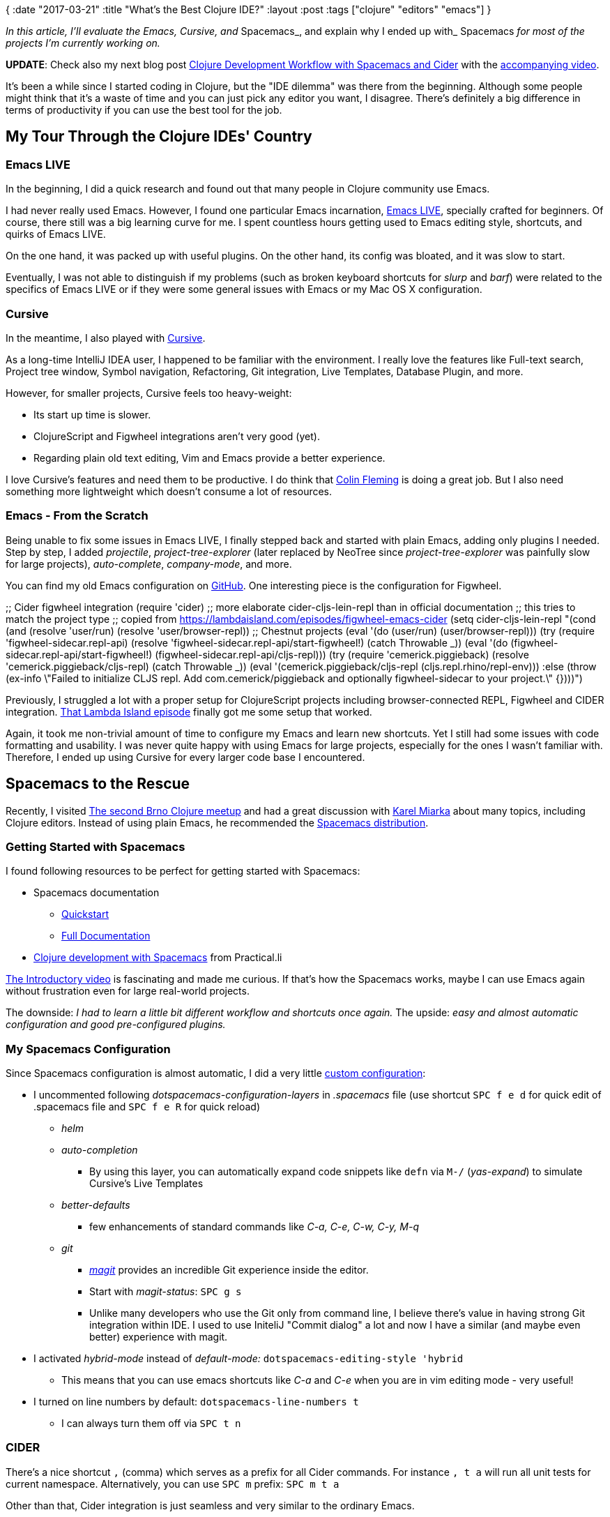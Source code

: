 {
:date "2017-03-21"
:title "What's the Best Clojure IDE?"
:layout :post
:tags  ["clojure" "editors" "emacs"]
}

:toc:

_In this article, I'll evaluate the Emacs, Cursive, and_ Spacemacs_, and explain why I ended up with_ Spacemacs _for most of the projects I'm currently working on._

*UPDATE*: Check also my next blog post https://curiousprogrammer.net/2017/05/12/clojure-development-workflow-with-spacemacs-and-cider/[Clojure Development Workflow with Spacemacs and Cider] with the https://www.youtube.com/watch?v=4ecC3jqHooc[accompanying video].

It's been a while since I started coding in Clojure, but the "IDE dilemma" was there from the beginning.
Although some people might think that it's a waste of time and you can just pick any editor you want, I disagree.
There's definitely a big difference in terms of productivity if you can use the best tool for the job.

== My Tour Through the Clojure IDEs' Country

=== Emacs LIVE

In the beginning, I did a quick research and found out that many people in Clojure community use Emacs.

I had never really used Emacs.
However, I found one particular Emacs incarnation, http://overtone.github.io/emacs-live/[Emacs LIVE], specially crafted for beginners.
Of course, there still was a big learning curve for me.
I spent countless hours getting used to Emacs editing style, shortcuts, and quirks of Emacs LIVE.

On the one hand, it was packed up with useful plugins.
On the other hand, its config was bloated, and it was slow to start.

Eventually, I was not able to distinguish if my problems (such as broken keyboard shortcuts for _slurp_ and _barf_) were related to the specifics of Emacs LIVE or if they were some general issues with Emacs or my Mac OS X configuration.

=== Cursive

In the meantime, I also played with https://cursive-ide.com/[Cursive].

As a long-time IntelliJ IDEA user, I happened to be familiar with the environment.
I really love the features like Full-text search, Project tree window, Symbol navigation, Refactoring, Git integration, Live Templates, Database Plugin, and more.

However, for smaller projects, Cursive feels too heavy-weight:

* Its start up time is slower.
* ClojureScript and Figwheel integrations aren't very good (yet).
* Regarding plain old text editing, Vim and Emacs provide a better experience.

I love Cursive's features and need them to be productive.
I do think that https://twitter.com/colinfleming[Colin Fleming] is doing a great job.
But I also need something more lightweight which doesn't consume a lot of resources.

=== Emacs - From the Scratch

Being unable to fix some issues in Emacs LIVE, I finally stepped back and started with plain Emacs, adding only plugins I needed.
Step by step, I added _projectile_, _project-tree-explorer_ (later replaced by NeoTree since _project-tree-explorer_ was painfully slow for large projects), _auto-complete_, _company-mode_, and more.

You can find my old Emacs configuration on https://github.com/jumarko/curious-programmer-blog/blob/master/code-samples/emacs/old-emacs-config.el[GitHub].
One interesting piece is the configuration for Figwheel.

;;
Cider figwheel integration (require 'cider) ;;
more elaborate cider-cljs-lein-repl than in official documentation ;;
this tries to match the project type ;;
copied from https://lambdaisland.com/episodes/figwheel-emacs-cider (setq cider-cljs-lein-repl  "(cond  (and (resolve 'user/run) (resolve 'user/browser-repl)) ;;
Chestnut projects  (eval '(do (user/run)  (user/browser-repl)))  (try  (require 'figwheel-sidecar.repl-api)  (resolve 'figwheel-sidecar.repl-api/start-figwheel!)  (catch Throwable _))  (eval '(do (figwheel-sidecar.repl-api/start-figwheel!)  (figwheel-sidecar.repl-api/cljs-repl)))  (try  (require 'cemerick.piggieback)  (resolve 'cemerick.piggieback/cljs-repl)  (catch Throwable _))  (eval '(cemerick.piggieback/cljs-repl (cljs.repl.rhino/repl-env)))  :else  (throw (ex-info \"Failed to initialize CLJS repl.
Add com.cemerick/piggieback and optionally figwheel-sidecar to your project.\" {})))")

Previously, I struggled a lot with a proper setup for ClojureScript projects including browser-connected REPL, Figwheel and CIDER integration.
https://lambdaisland.com/episodes/figwheel-emacs-cider[That Lambda Island episode] finally got me some setup that worked.

Again, it took me non-trivial amount of time to configure my Emacs and learn new shortcuts.
Yet I still had some issues with code formatting and usability.
I was never quite happy with using Emacs for large projects, especially for the ones I wasn't familiar with.
Therefore, I ended up using Cursive for every larger code base I encountered.

 

== Spacemacs to the Rescue

Recently, I visited https://curiousprogrammer.net/2017/02/08/random-excepts-from-brno-clojure-meetup/[The second Brno Clojure meetup] and had a great discussion with https://www.meetup.com/brno-clojure/members/212709362/[Karel Miarka] about many topics, including Clojure editors.
Instead of using plain Emacs, he recommended the http://spacemacs.org/[Spacemacs distribution].

=== Getting Started with Spacemacs

I found following resources to be perfect for getting started with Spacemacs:

* Spacemacs documentation
** http://spacemacs.org/doc/QUICK_START.html[Quickstart]
** http://spacemacs.org/doc/DOCUMENTATION.html[Full Documentation]

* https://practicalli.github.io/spacemacs/[Clojure development with Spacemacs] from Practical.li

https://www.youtube.com/watch?v=Uuwg-069NYE[The Introductory video] is fascinating and made me curious.
If that's how the Spacemacs works, maybe I can use Emacs again without frustration even for large real-world projects.

The downside: _I had to learn a little bit different workflow and shortcuts once again._ The upside: _easy and almost automatic configuration and good pre-configured plugins._

=== My Spacemacs Configuration

Since Spacemacs configuration is almost automatic, I did a very little https://github.com/jumarko/curious-programmer-blog/blob/master/code-samples/emacs/.spacemacs[custom configuration]:

* I uncommented following _dotspacemacs-configuration-layers_ in _.spacemacs_ file (use shortcut `SPC f e d` for quick edit of .spacemacs file and `SPC f e R` for quick reload)
** _helm_
** _auto-completion_
*** By using this layer, you can automatically expand code snippets like `defn` via `M-/` (_yas-expand_) to simulate Cursive's Live Templates

** _better-defaults_
*** few enhancements of standard commands like _C-a, C-e, C-w, C-y, M-q_
** _git_
*** https://github.com/syl20bnr/spacemacs/tree/master/layers/%2Bsource-control/git[_magit_] provides an incredible Git experience inside the editor.
*** Start with _magit-status_: `SPC g s`
*** Unlike many developers who use the Git only from command line, I believe there's value in having strong Git integration within IDE.
I used to use IniteliJ "Commit dialog" a lot and now I have a similar (and maybe even better) experience with magit.

* I activated _hybrid-mode_ instead of _default-mode:_ `dotspacemacs-editing-style 'hybrid`
** This means that you can use emacs shortcuts like _C-a_ and _C-e_ when you are in vim editing mode - very useful!

* I turned on line numbers by default: `dotspacemacs-line-numbers t`
** I can always turn them off via `SPC t n`

=== CIDER

There's a nice shortcut `,` (comma) which serves as a prefix for all Cider commands.
For instance `, t a` will run all unit tests for current namespace.
Alternatively, you can use `SPC m` prefix: `SPC m t a`

Other than that, Cider integration is just seamless and very similar to the ordinary Emacs.

=== Layouts

http://boyanangelov.com/spacemacs/layers/+window-management/spacemacs-layouts/README.html[Layouts] are one of the more useful features that I didn't use from the very beginning.

Basically, the _layout_ is a set of related buffers.
Something you could call a _project_ in more traditional IDEs.
The layout will help you to organize your buffers.

There is always at least one layout called _Default._ To create a new layout, press `SPC l` and then `2`.
Type the name of the new layout and you're all set up.
You can start creating new buffers.
When you press `SPC l b`, you'll see only buffers assigned to the current layout (except the _Default_ one which contains all buffers).

== Final Thoughts

Nowadays, Spacemacs is my tool of choice for all Clojure projects - both small samples and large code bases with thousands lines of code.
I think it's a great development environment with tons of useful features like Cider REPL, Git integration, Neotree explorer, layouts, and more.
I found it more approachable for non-expert Emacs users than vanilla Emacs.

If I work on some project with lots of Java/JavaScript code in the future, I will probably switch back to Cursive.

=== How About the Atom + Proto REPL?

A Few days ago, I watched the Clojure/conj talk https://www.youtube.com/watch?v=buPPGxOnBnk[Proto REPL, a New Clojure Development and Visualization Tool] by Jason Gilman and it completely blew my mind.
The debugging and visualization capabilities of Proto REPL are brilliant.

However, when I tried Atom with Proto REPL it just didn't feel right to me.
To be honest, I didn't spend much time with it (I have other things to do besides testing all possible Clojure editors).
For now, I feel more productive and organized with Spacemacs, so I'll stick with it.
I'm pretty sure I'll revisit Atom + Proto REPL at some point in the future.

=== Resources

* http://dev.clojure.org/display/doc/IDEs+and+Editors
* http://stackoverflow.com/questions/4248171/choosing-an-ide-editor-for-clojure-coding
* https://www.quora.com/What-is-the-best-IDE-for-a-Clojure-beginner
* https://practicalli.github.io/spacemacs/[Clojure development with Spacemacs] from Practical.li
* http://spacemacs.org/doc/DOCUMENTATION.html[Spacemacs documentation]
